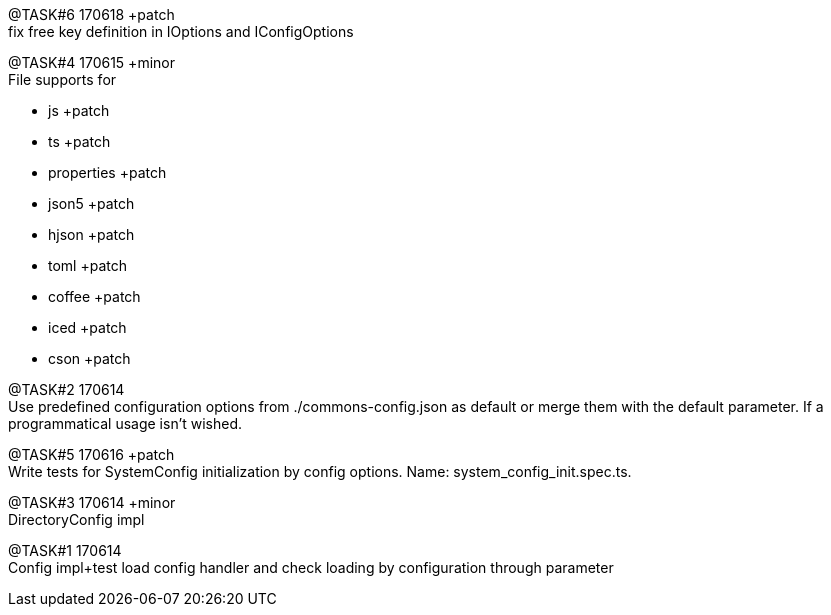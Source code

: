 
[.line-through]#@TASK#6 170618# +patch +
fix free key definition in IOptions and IConfigOptions



@TASK#4 170615 +minor +
File supports for

- js +patch
- ts +patch
- properties +patch
- json5 +patch
- hjson +patch
- toml +patch
- coffee +patch
- iced +patch
- cson +patch




@TASK#2 170614 +
Use predefined configuration options from ./commons-config.json as default or merge them with
the default parameter. If a programmatical usage isn't wished.

[.line-through]#@TASK#5 170616 +patch# +
Write tests for SystemConfig initialization by config options. Name: system_config_init.spec.ts.


[.line-through]#@TASK#3 170614 +minor# +
DirectoryConfig impl


[.line-through]#@TASK#1 170614# +
Config impl+test load config handler and check loading by configuration through parameter
